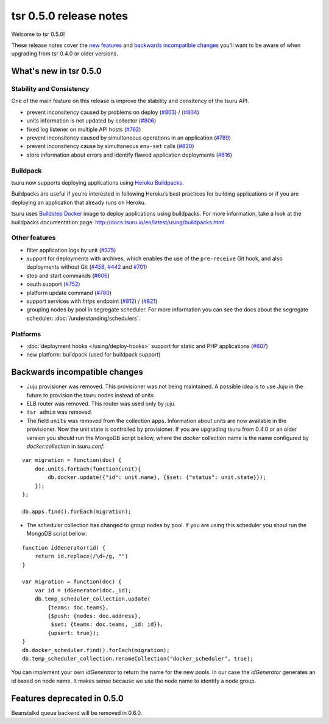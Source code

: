 =======================
tsr 0.5.0 release notes
=======================

Welcome to tsr 0.5.0!

These release notes cover the `new features`_ and `backwards incompatible
changes`_ you'll want to be aware of when upgrading from tsr 0.4.0 or older
versions.

.. _`new features`: `What's new in tsr 0.5.0`_

What's new in tsr 0.5.0
=======================

Stability and Consistency
-------------------------

One of the main feature on this release is improve the stability and consitency
of the tsuru API.

* prevent inconsitency caused by problems on deploy (`#803
  <https://github.com/tsuru/tsuru/issues/803>`_) / (`#804
  <https://github.com/tsuru/tsuru/issues/804>`_)
* units information is not updated by collector (`#806
  <https://github.com/tsuru/tsuru/issues/806>`_)
* fixed log listener on multiple API hosts (`#762
  <https://github.com/tsuru/tsuru/issues/762>`_)
* prevent inconsitency caused by simultaneous operations in an application
  (`#789 <https://github.com/tsuru/tsuru/issues/789>`_)
* prevent inconsitency cause by simultaneous ``env-set`` calls (`#820
  <https://github.com/tsuru/tsuru/issues/820>`_)
* store information about errors and identify flawed application deployments
  (`#816 <https://github.com/tsuru/tsuru/issues/816>`_)

Buildpack
---------

tsuru now supports deploying applications using `Heroku Buildpacks
<https://devcenter.heroku.com/articles/buildpacks>`_.

Buildpacks are useful if you’re interested in following Heroku’s best practices
for building applications or if you are deploying an application that already
runs on Heroku.

tsuru uses `Buildstep Docker <https://github.com/progrium/buildstep>`_ image to
deploy applications using buildpacks. For more information, take a
look at the buildpacks documentation page:
http://docs.tsuru.io/en/latest/using/buildpacks.html.

Other features
--------------

* filter application logs by unit (`#375
  <https://github.com/tsuru/tsuru/issues/375>`_)
* support for deployments with archives, which enables the use of the
  ``pre-receive`` Git hook, and also deployments without Git (`#458
  <https://github.com/tsuru/tsuru/issues/458>`_, `#442
  <https://github.com/tsuru/tsuru/issues/442>`_ and `#701
  <https://github.com/tsuru/tsuru/issues/701>`_)
* stop and start commands (`#606 <https://github.com/tsuru/tsuru/issues/606>`_)
* oauth support (`#752 <https://github.com/tsuru/tsuru/issues/752>`_)
* platform update command (`#780 <https://github.com/tsuru/tsuru/issues/780>`_)
* support services with `https` endpoint (`#812
  <https://github.com/tsuru/tsuru/pull/812>`_) / (`#821
  <https://github.com/tsuru/tsuru/pull/821>`_)
* grouping nodes by pool in segregate scheduler. For more information
  you can see the docs about the segregate scheduler: :doc:`/understanding/schedulers`.

Platforms
---------

* :doc:`deployment hooks </using/deploy-hooks>` support for static and PHP applications (`#607
  <https://github.com/tsuru/tsuru/issues/607>`_)
* new platform: buildpack (used for buildpack support)

Backwards incompatible changes
==============================

* Juju provisioner was removed. This provisioner was not being maintained. A
  possible idea is to use Juju in the future to provision the tsuru nodes
  instead of units
* ELB router was removed. This router was used only by juju.
* ``tsr admin`` was removed.
* The field ``units`` was removed from the collection ``apps``. Information
  about units are now available in the provisioner.
  Now the unit state is controlled by provisioner. If you are upgrading tsuru
  from 0.4.0 or an older version you should run the MongoDB script bellow,
  where the `docker` collection name is the name configured by
  `docker:collection` in `tsuru.conf`:

.. highlight:: javascript

::

    var migration = function(doc) {
        doc.units.forEach(function(unit){
            db.docker.update({"id": unit.name}, {$set: {"status": unit.state}});
        });
    };

    db.apps.find().forEach(migration);

* The scheduler collection has changed to group nodes by pool. If you are using
  this scheduler you shoul run the MongoDB script bellow:

.. highlight:: javascript

::

    function idGenerator(id) {
        return id.replace(/\d+/g, "")
    }

    var migration = function(doc) {
        var id = idGenerator(doc._id);
        db.temp_scheduler_collection.update(
            {teams: doc.teams},
            {$push: {nodes: doc.address},
             $set: {teams: doc.teams, _id: id}},
            {upsert: true});
    }
    db.docker_scheduler.find().forEach(migration);
    db.temp_scheduler_collection.renameCollection("docker_scheduler", true);

You can implement your own `idGenerator` to return the name for the new pools.
In our case the `idGenerator` generates an id based on node name. It makes
sense because we use the node name to identify a node group.

Features deprecated in 0.5.0
============================

Beanstalkd queue backend will be removed in 0.6.0.
